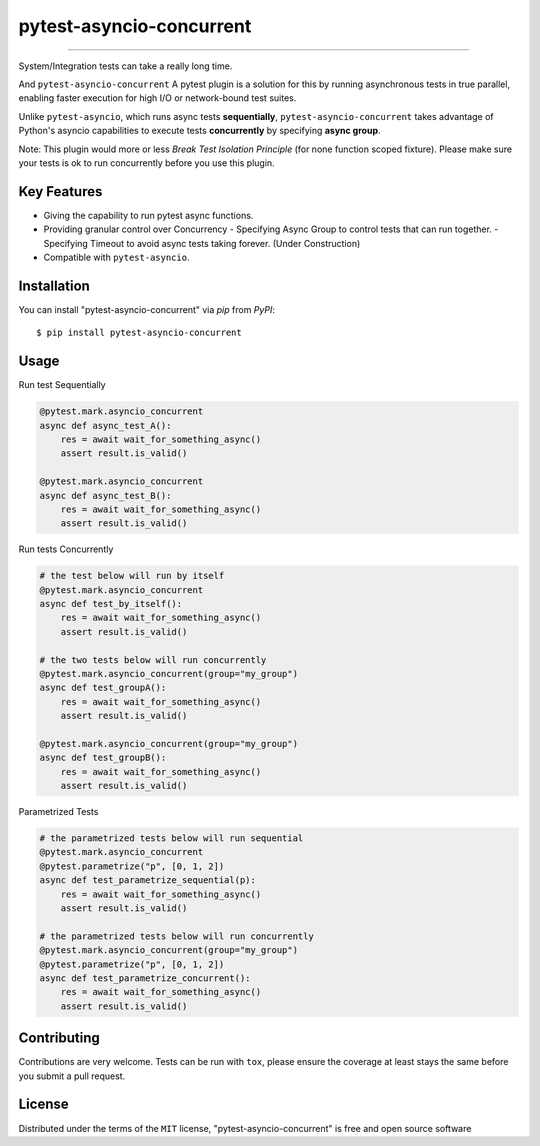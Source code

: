 =========================
pytest-asyncio-concurrent
=========================

.. image:: https://img.shields.io/pypi/v/pytest-asyncio-concurrent.svg
    :target: https://pypi.org/project/pytest-asyncio-concurrent
    :alt: PyPI version

.. image:: https://img.shields.io/pypi/pyversions/pytest-asyncio-concurrent.svg
    :target: https://pypi.org/project/pytest-asyncio-concurrent
    :alt: Python versions

.. image:: https://codecov.io/github/czl9707/pytest-asyncio-concurrent/graph/badge.svg?token=ENWHQBWQML 
    :target: https://codecov.io/gh/czl9707/pytest-asyncio-concurrent
    :alt: Testing Coverage

.. image:: https://github.com/czl9707/pytest-asyncio-concurrent/actions/workflows/main.yml/badge.svg
    :target: https://github.com/czl9707/pytest-asyncio-concurrent/actions/workflows/main.yml
    :alt: See Build Status on GitHub Actions


=========================

System/Integration tests can take a really long time. 

And ``pytest-asyncio-concurrent`` A pytest plugin is a solution for this by running asynchronous tests in true parallel, enabling faster execution for high I/O or network-bound test suites. 

Unlike ``pytest-asyncio``, which runs async tests **sequentially**, ``pytest-asyncio-concurrent`` takes advantage of Python's asyncio capabilities to execute tests **concurrently** by specifying **async group**.

Note: This plugin would more or less `Break Test Isolation Principle` \(for none function scoped fixture\). Please make sure your tests is ok to run concurrently before you use this plugin.


Key Features
------------

- Giving the capability to run pytest async functions.
- Providing granular control over Concurrency
  - Specifying Async Group to control tests that can run together. 
  - Specifying Timeout to avoid async tests taking forever. (Under Construction)
- Compatible with ``pytest-asyncio``.

Installation
------------

You can install "pytest-asyncio-concurrent" via `pip` from `PyPI`::

    $ pip install pytest-asyncio-concurrent


Usage
-----

Run test Sequentially

.. code-block:: python

    @pytest.mark.asyncio_concurrent
    async def async_test_A():
        res = await wait_for_something_async()
        assert result.is_valid()

    @pytest.mark.asyncio_concurrent
    async def async_test_B():
        res = await wait_for_something_async()
        assert result.is_valid()


Run tests Concurrently

.. code-block:: python

    # the test below will run by itself
    @pytest.mark.asyncio_concurrent
    async def test_by_itself():
        res = await wait_for_something_async()
        assert result.is_valid()

    # the two tests below will run concurrently
    @pytest.mark.asyncio_concurrent(group="my_group")
    async def test_groupA():
        res = await wait_for_something_async()
        assert result.is_valid()

    @pytest.mark.asyncio_concurrent(group="my_group")
    async def test_groupB():
        res = await wait_for_something_async()
        assert result.is_valid()


Parametrized Tests

.. code-block:: python

    # the parametrized tests below will run sequential
    @pytest.mark.asyncio_concurrent
    @pytest.parametrize("p", [0, 1, 2])
    async def test_parametrize_sequential(p):
        res = await wait_for_something_async()
        assert result.is_valid()

    # the parametrized tests below will run concurrently
    @pytest.mark.asyncio_concurrent(group="my_group")
    @pytest.parametrize("p", [0, 1, 2])
    async def test_parametrize_concurrent():
        res = await wait_for_something_async()
        assert result.is_valid()


Contributing
------------

Contributions are very welcome. Tests can be run with ``tox``, please ensure
the coverage at least stays the same before you submit a pull request.

License
-------

Distributed under the terms of the ``MIT`` license, "pytest-asyncio-concurrent" is free and open source software
